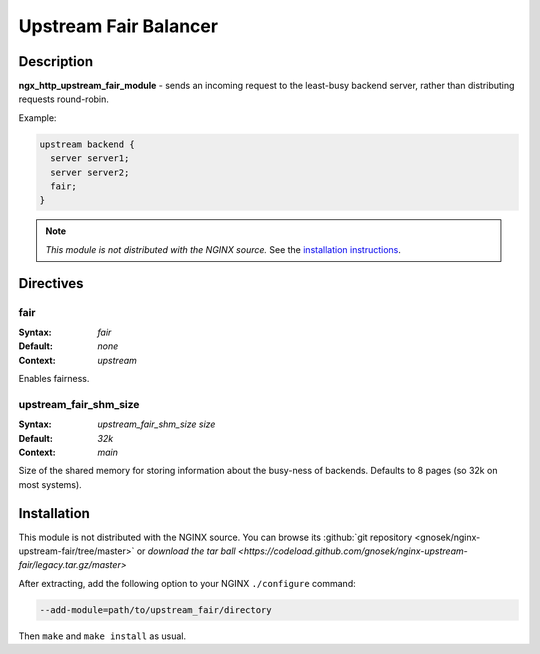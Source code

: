 
.. meta::
   :description: The Upstream Fair Balancer module distributes incoming requests to the least busy backend servers, rather than using a round-robin algorithm.

Upstream Fair Balancer
======================

Description
-----------
**ngx_http_upstream_fair_module** - sends an incoming request to the least-busy backend server, rather than distributing requests round-robin.

Example:

.. code-block:: nginx

  upstream backend {
    server server1;
    server server2;
    fair;
  }

.. note:: *This module is not distributed with the NGINX source.* See the `installation instructions <fair_balancer.installation_>`_.



Directives
----------

fair
^^^^
:Syntax: *fair*
:Default: *none*
:Context: *upstream*

Enables fairness.


upstream_fair_shm_size
^^^^^^^^^^^^^^^^^^^^^^
:Syntax: *upstream_fair_shm_size size*
:Default: *32k*
:Context: *main*

Size of the shared memory for storing information about the busy-ness of backends. Defaults 
to 8 pages (so 32k on most systems).



.. _fair_balancer.installation:

Installation
------------
This module is not distributed with the NGINX source. You can browse its 
:github:`git repository <gnosek/nginx-upstream-fair/tree/master>` 
or `download the tar ball <https://codeload.github.com/gnosek/nginx-upstream-fair/legacy.tar.gz/master>`

After extracting, add the following option to your NGINX ``./configure`` command:

.. code-block:: bash

  --add-module=path/to/upstream_fair/directory

Then ``make`` and ``make install`` as usual.
